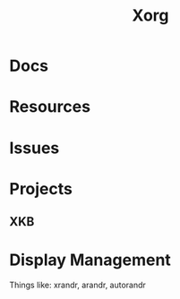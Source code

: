 :PROPERTIES:
:ID:       8c6d7cdd-74af-4307-b1df-8641752a1c9f
:END:
#+title: Xorg


* Docs

* Resources

* Issues

* Projects

** XKB

* Display Management

Things like: xrandr, arandr, autorandr
